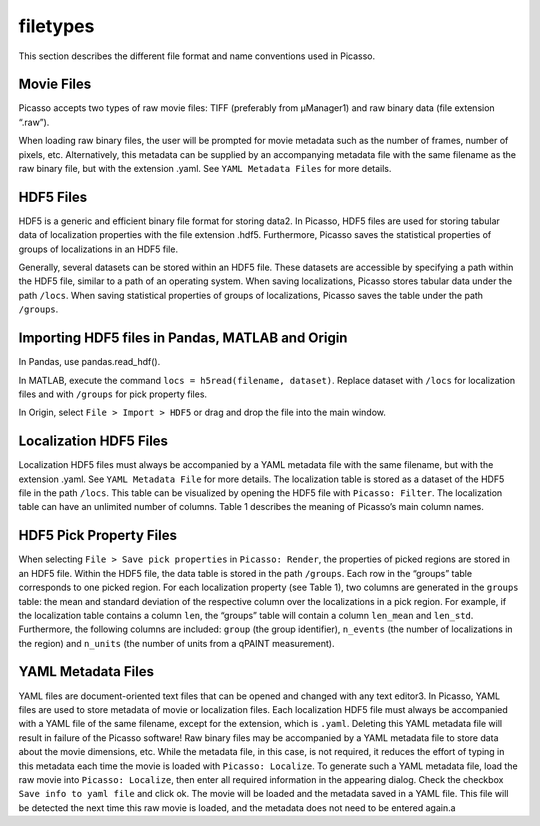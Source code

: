 filetypes
=========

This section describes the different file format and name conventions used in Picasso.

Movie Files
-----------

Picasso accepts two types of raw movie files: TIFF (preferably from μManager1) and raw binary data (file extension “.raw”).

When loading raw binary files, the user will be prompted for movie metadata such as the number of frames, number of pixels, etc. Alternatively, this metadata can be supplied by an accompanying metadata file with the same filename as the raw binary file, but with the extension .yaml. See ``YAML Metadata Files`` for more details.

HDF5 Files
----------

HDF5 is a generic and efficient binary file format for storing data2. In Picasso, HDF5 files are used for storing tabular data of localization properties with the file extension .hdf5. Furthermore, Picasso saves the statistical properties of groups of localizations in an HDF5 file.

Generally, several datasets can be stored within an HDF5 file. These datasets are accessible by specifying a path within the HDF5 file, similar to a path of an operating system. When saving localizations, Picasso stores tabular data under the path ``/locs``. When saving statistical properties of groups of localizations, Picasso saves the table under the path ``/groups``.


Importing HDF5 files in Pandas, MATLAB and Origin
-------------------------------------------------

In Pandas, use pandas.read_hdf(). 

In MATLAB, execute the command ``locs = h5read(filename, dataset)``. Replace dataset with ``/locs`` for localization files and with ``/groups`` for pick property files.

In Origin, select ``File > Import > HDF5`` or drag and drop the file into the main window.


Localization HDF5 Files
-----------------------

Localization HDF5 files must always be accompanied by a YAML metadata file with the same filename, but with the extension .yaml. See ``YAML Metadata File`` for more details. The localization table is stored as a dataset of the HDF5 file in the path ``/locs``. This table can be visualized by opening the HDF5 file with ``Picasso: Filter``. The localization table can have an unlimited number of columns. Table 1 describes the meaning of Picasso’s main column names.

.. csv-table:: Table 1: Name, description and data type for the main columns used in Picasso.
   :file: table01.csv
   :widths: 20, 20, 20
   :header-rows: 1


HDF5 Pick Property Files
------------------------

When selecting ``File > Save pick properties`` in ``Picasso: Render``, the properties of picked regions are stored in an HDF5 file. Within the HDF5 file, the data table is stored in the path ``/groups``.
Each row in the “groups” table corresponds to one picked region. For each localization property (see Table 1), two columns are generated in the ``groups`` table: the mean and standard deviation of the respective column over the localizations in a pick region. For example, if the localization table contains a column ``len``, the “groups” table will contain a column ``len_mean`` and ``len_std``.
Furthermore, the following columns are included: ``group`` (the group identifier), ``n_events`` (the number of localizations in the region) and ``n_units`` (the number of units from a qPAINT measurement).

YAML Metadata Files
-------------------

YAML files are document-oriented text files that can be opened and changed with any text editor3. In Picasso, YAML files are used to store metadata of movie or localization files.
Each localization HDF5 file must always be accompanied with a YAML file of the same filename, except for the extension, which is ``.yaml``. Deleting this YAML metadata file will result in failure of the Picasso software!
Raw binary files may be accompanied by a YAML metadata file to store data about the movie dimensions, etc. While the metadata file, in this case, is not required, it reduces the effort of typing in this metadata each time the movie is loaded with ``Picasso: Localize``. To generate such a YAML metadata file, load the raw movie into ``Picasso: Localize``, then enter all required information in the appearing dialog. Check the checkbox ``Save info to yaml file`` and click ok. The movie will be loaded and the metadata saved in a YAML file. This file will be detected the next time this raw movie is loaded, and the metadata does not need to be entered again.a